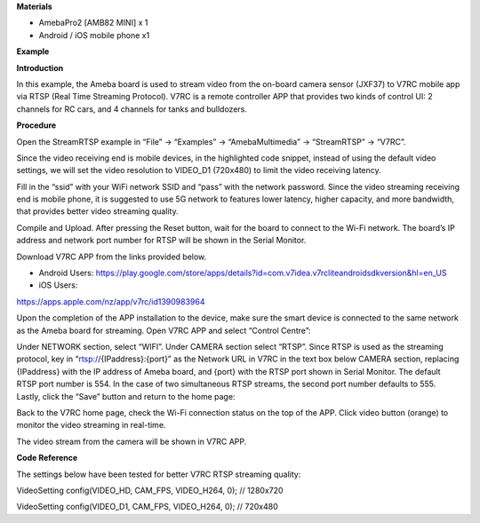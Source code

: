 **Materials**

-  AmebaPro2 [AMB82 MINI] x 1

-  Android / iOS mobile phone x1

**Example**

**Introduction**

In this example, the Ameba board is used to stream video from the
on-board camera sensor (JXF37) to V7RC mobile app via RTSP (Real Time
Streaming Protocol). V7RC is a remote controller APP that provides two
kinds of control UI: 2 channels for RC cars, and 4 channels for tanks
and bulldozers.

**Procedure**

Open the StreamRTSP example in “File” -> “Examples” -> “AmebaMultimedia”
-> “StreamRTSP” -> “V7RC”.

|image1|

Since the video receiving end is mobile devices, in the highlighted code
snippet, instead of using the default video settings, we will set the
video resolution to VIDEO_D1 (720x480) to limit the video receiving
latency.

|A yellow and black text Description automatically generated|

Fill in the “ssid” with your WiFi network SSID and “pass” with the
network password. Since the video streaming receiving end is mobile
phone, it is suggested to use 5G network to features lower latency,
higher capacity, and more bandwidth, that provides better video
streaming quality.

Compile and Upload. After pressing the Reset button, wait for the board
to connect to the Wi-Fi network. The board’s IP address and network port
number for RTSP will be shown in the Serial Monitor.

|Graphical user interface, text, application Description automatically
generated|

Download V7RC APP from the links provided below.

-  Android Users:
   https://play.google.com/store/apps/details?id=com.v7idea.v7rcliteandroidsdkversion&hl=en_US

-  iOS Users:

https://apps.apple.com/nz/app/v7rc/id1390983964

Upon the completion of the APP installation to the device, make sure the
smart device is connected to the same network as the Ameba board for
streaming. Open V7RC APP and select “Control Centre”:

|image2|

Under NETWORK section, select “WIFI”. Under CAMERA section select
“RTSP”. Since RTSP is used as the streaming protocol, key in
“rtsp://{IPaddress}:{port}” as the Network URL in V7RC in the text box
below CAMERA section, replacing {IPaddress} with the IP address of Ameba
board, and {port} with the RTSP port shown in Serial Monitor. The
default RTSP port number is 554. In the case of two simultaneous RTSP
streams, the second port number defaults to 555. Lastly, click the
“Save” button and return to the home page:

|image3|

Back to the V7RC home page, check the Wi-Fi connection status on the top
of the APP. Click video button (orange) to monitor the video streaming
in real-time.

|image4|

The video stream from the camera will be shown in V7RC APP.

|image5|

**Code Reference**

The settings below have been tested for better V7RC RTSP streaming
quality:

VideoSetting config(VIDEO_HD, CAM_FPS, VIDEO_H264, 0); // 1280x720

VideoSetting config(VIDEO_D1, CAM_FPS, VIDEO_H264, 0); // 720x480

.. |image1| image:: ../../_static/Example_Guides/Multimedia_-_RTSP_Streaming_V7RC/Multimedia_-_RTSP_Streaming_V7RC_images/image01.png
   :width: 6.52047in
   :height: 5.66586in
.. |A yellow and black text Description automatically generated| image:: ../../_static/Example_Guides/Multimedia_-_RTSP_Streaming_V7RC/Multimedia_-_RTSP_Streaming_V7RC_images/image02.png
   :width: 6.26806in
   :height: 0.88681in
.. |Graphical user interface, text, application Description automatically generated| image:: ../../_static/Example_Guides/Multimedia_-_RTSP_Streaming_V7RC/Multimedia_-_RTSP_Streaming_V7RC_images/image03.png
   :width: 5.99729in
   :height: 3.81259in
.. |image2| image:: ../../_static/Example_Guides/Multimedia_-_RTSP_Streaming_V7RC/Multimedia_-_RTSP_Streaming_V7RC_images/image04.png
   :width: 5.54032in
   :height: 2.55906in
.. |image3| image:: ../../_static/Example_Guides/Multimedia_-_RTSP_Streaming_V7RC/Multimedia_-_RTSP_Streaming_V7RC_images/image5.jpeg
   :width: 5.53409in
   :height: 2.55906in
.. |image4| image:: ../../_static/Example_Guides/Multimedia_-_RTSP_Streaming_V7RC/Multimedia_-_RTSP_Streaming_V7RC_images/image6.jpeg
   :width: 5.53409in
   :height: 2.55906in
.. |image5| image:: ../../_static/Example_Guides/Multimedia_-_RTSP_Streaming_V7RC/Multimedia_-_RTSP_Streaming_V7RC_images/image7.jpeg
   :width: 5.53409in
   :height: 2.55906in
